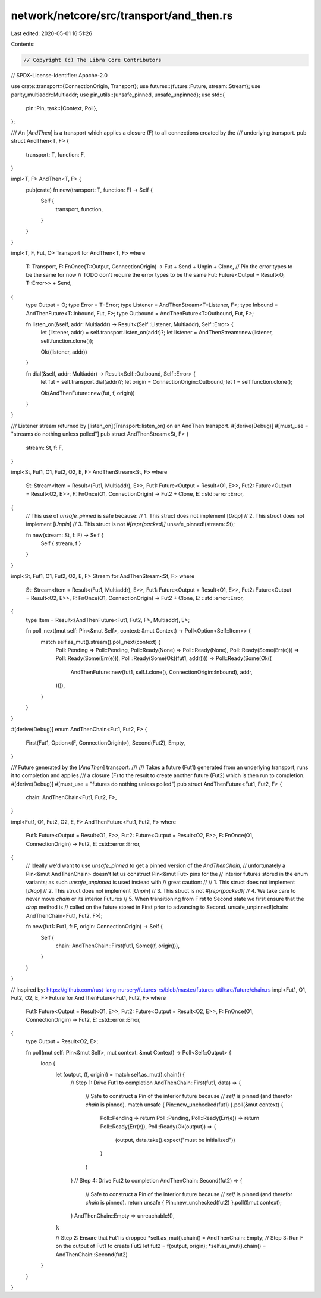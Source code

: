 network/netcore/src/transport/and_then.rs
=========================================

Last edited: 2020-05-01 16:51:26

Contents:

.. code-block:: rs

    // Copyright (c) The Libra Core Contributors
// SPDX-License-Identifier: Apache-2.0

use crate::transport::{ConnectionOrigin, Transport};
use futures::{future::Future, stream::Stream};
use parity_multiaddr::Multiaddr;
use pin_utils::{unsafe_pinned, unsafe_unpinned};
use std::{
    pin::Pin,
    task::{Context, Poll},
};

/// An [`AndThen`] is a transport which applies a closure (F) to all connections created by the
/// underlying transport.
pub struct AndThen<T, F> {
    transport: T,
    function: F,
}

impl<T, F> AndThen<T, F> {
    pub(crate) fn new(transport: T, function: F) -> Self {
        Self {
            transport,
            function,
        }
    }
}

impl<T, F, Fut, O> Transport for AndThen<T, F>
where
    T: Transport,
    F: FnOnce(T::Output, ConnectionOrigin) -> Fut + Send + Unpin + Clone,
    // Pin the error types to be the same for now
    // TODO don't require the error types to be the same
    Fut: Future<Output = Result<O, T::Error>> + Send,
{
    type Output = O;
    type Error = T::Error;
    type Listener = AndThenStream<T::Listener, F>;
    type Inbound = AndThenFuture<T::Inbound, Fut, F>;
    type Outbound = AndThenFuture<T::Outbound, Fut, F>;

    fn listen_on(&self, addr: Multiaddr) -> Result<(Self::Listener, Multiaddr), Self::Error> {
        let (listener, addr) = self.transport.listen_on(addr)?;
        let listener = AndThenStream::new(listener, self.function.clone());

        Ok((listener, addr))
    }

    fn dial(&self, addr: Multiaddr) -> Result<Self::Outbound, Self::Error> {
        let fut = self.transport.dial(addr)?;
        let origin = ConnectionOrigin::Outbound;
        let f = self.function.clone();

        Ok(AndThenFuture::new(fut, f, origin))
    }
}

/// Listener stream returned by [listen_on](Transport::listen_on) on an AndThen transport.
#[derive(Debug)]
#[must_use = "streams do nothing unless polled"]
pub struct AndThenStream<St, F> {
    stream: St,
    f: F,
}

impl<St, Fut1, O1, Fut2, O2, E, F> AndThenStream<St, F>
where
    St: Stream<Item = Result<(Fut1, Multiaddr), E>>,
    Fut1: Future<Output = Result<O1, E>>,
    Fut2: Future<Output = Result<O2, E>>,
    F: FnOnce(O1, ConnectionOrigin) -> Fut2 + Clone,
    E: ::std::error::Error,
{
    // This use of `unsafe_pinned` is safe because:
    //   1. This struct does not implement [`Drop`]
    //   2. This struct does not implement [`Unpin`]
    //   3. This struct is not `#[repr(packed)]`
    unsafe_pinned!(stream: St);

    fn new(stream: St, f: F) -> Self {
        Self { stream, f }
    }
}

impl<St, Fut1, O1, Fut2, O2, E, F> Stream for AndThenStream<St, F>
where
    St: Stream<Item = Result<(Fut1, Multiaddr), E>>,
    Fut1: Future<Output = Result<O1, E>>,
    Fut2: Future<Output = Result<O2, E>>,
    F: FnOnce(O1, ConnectionOrigin) -> Fut2 + Clone,
    E: ::std::error::Error,
{
    type Item = Result<(AndThenFuture<Fut1, Fut2, F>, Multiaddr), E>;

    fn poll_next(mut self: Pin<&mut Self>, context: &mut Context) -> Poll<Option<Self::Item>> {
        match self.as_mut().stream().poll_next(context) {
            Poll::Pending => Poll::Pending,
            Poll::Ready(None) => Poll::Ready(None),
            Poll::Ready(Some(Err(e))) => Poll::Ready(Some(Err(e))),
            Poll::Ready(Some(Ok((fut1, addr)))) => Poll::Ready(Some(Ok((
                AndThenFuture::new(fut1, self.f.clone(), ConnectionOrigin::Inbound),
                addr,
            )))),
        }
    }
}

#[derive(Debug)]
enum AndThenChain<Fut1, Fut2, F> {
    First(Fut1, Option<(F, ConnectionOrigin)>),
    Second(Fut2),
    Empty,
}

/// Future generated by the [`AndThen`] transport.
///
/// Takes a future (Fut1) generated from an underlying transport, runs it to completion and applies
/// a closure (F) to the result to create another future (Fut2) which is then run to completion.
#[derive(Debug)]
#[must_use = "futures do nothing unless polled"]
pub struct AndThenFuture<Fut1, Fut2, F> {
    chain: AndThenChain<Fut1, Fut2, F>,
}

impl<Fut1, O1, Fut2, O2, E, F> AndThenFuture<Fut1, Fut2, F>
where
    Fut1: Future<Output = Result<O1, E>>,
    Fut2: Future<Output = Result<O2, E>>,
    F: FnOnce(O1, ConnectionOrigin) -> Fut2,
    E: ::std::error::Error,
{
    // Ideally we'd want to use `unsafe_pinned` to get a pinned version of the `AndThenChain`,
    // unfortunately a Pin<&mut AndThenChain> doesn't let us construct Pin<&mut Fut> pins for the
    // interior futures stored in the enum variants; as such `unsafe_unpinned` is used instead with
    // great caution:
    //
    //   1. This struct does not implement [`Drop`]
    //   2. This struct does not implement [`Unpin`]
    //   3. This struct is not `#[repr(packed)]`
    //   4. We take care to never move `chain` or its interior Futures
    //   5. When transitioning from First to Second state we first ensure that the `drop` method is
    //      called on the future stored in First prior to advancing to Second.
    unsafe_unpinned!(chain: AndThenChain<Fut1, Fut2, F>);

    fn new(fut1: Fut1, f: F, origin: ConnectionOrigin) -> Self {
        Self {
            chain: AndThenChain::First(fut1, Some((f, origin))),
        }
    }
}

// Inspired by: https://github.com/rust-lang-nursery/futures-rs/blob/master/futures-util/src/future/chain.rs
impl<Fut1, O1, Fut2, O2, E, F> Future for AndThenFuture<Fut1, Fut2, F>
where
    Fut1: Future<Output = Result<O1, E>>,
    Fut2: Future<Output = Result<O2, E>>,
    F: FnOnce(O1, ConnectionOrigin) -> Fut2,
    E: ::std::error::Error,
{
    type Output = Result<O2, E>;

    fn poll(mut self: Pin<&mut Self>, mut context: &mut Context) -> Poll<Self::Output> {
        loop {
            let (output, (f, origin)) = match self.as_mut().chain() {
                // Step 1: Drive Fut1 to completion
                AndThenChain::First(fut1, data) => {
                    // Safe to construct a Pin of the interior future because
                    // `self` is pinned (and therefor `chain` is pinned).
                    match unsafe { Pin::new_unchecked(fut1) }.poll(&mut context) {
                        Poll::Pending => return Poll::Pending,
                        Poll::Ready(Err(e)) => return Poll::Ready(Err(e)),
                        Poll::Ready(Ok(output)) => {
                            (output, data.take().expect("must be initialized"))
                        }
                    }
                }
                // Step 4: Drive Fut2 to completion
                AndThenChain::Second(fut2) => {
                    // Safe to construct a Pin of the interior future because
                    // `self` is pinned (and therefor `chain` is pinned).
                    return unsafe { Pin::new_unchecked(fut2) }.poll(&mut context);
                }
                AndThenChain::Empty => unreachable!(),
            };

            // Step 2: Ensure that Fut1 is dropped
            *self.as_mut().chain() = AndThenChain::Empty;
            // Step 3: Run F on the output of Fut1 to create Fut2
            let fut2 = f(output, origin);
            *self.as_mut().chain() = AndThenChain::Second(fut2)
        }
    }
}


